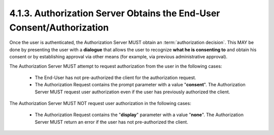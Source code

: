 4.1.3.  Authorization Server Obtains the End-User Consent/Authorization
---------------------------------------------------------------------------

Once the user is authenticated, the Authorization Server MUST obtain an :term:`authorization decision`. 
This MAY be done by presenting the user with a **dialogue** 
that allows the user to recognize **what he is consenting to**
and obtain his consent or by establishing approval via other means 
(for example, via previous administrative approval).

The Authorization Server MUST attempt to request authorization from the user in the following cases:

    - The End-User has not pre-authorized the client for the authorization request.

    - The Authorization Request contains the prompt parameter with a value "**consent**". 
      The Authorization Server MUST request user authorization even if the user has previously authorized the client.

The Authorization Server MUST NOT request user authorization in the following cases:

    - The Authorization Request contains the "**display**" parameter with a value "**none**". 
      The Authorization Server MUST return an error if the user has not pre-authorized the client.


